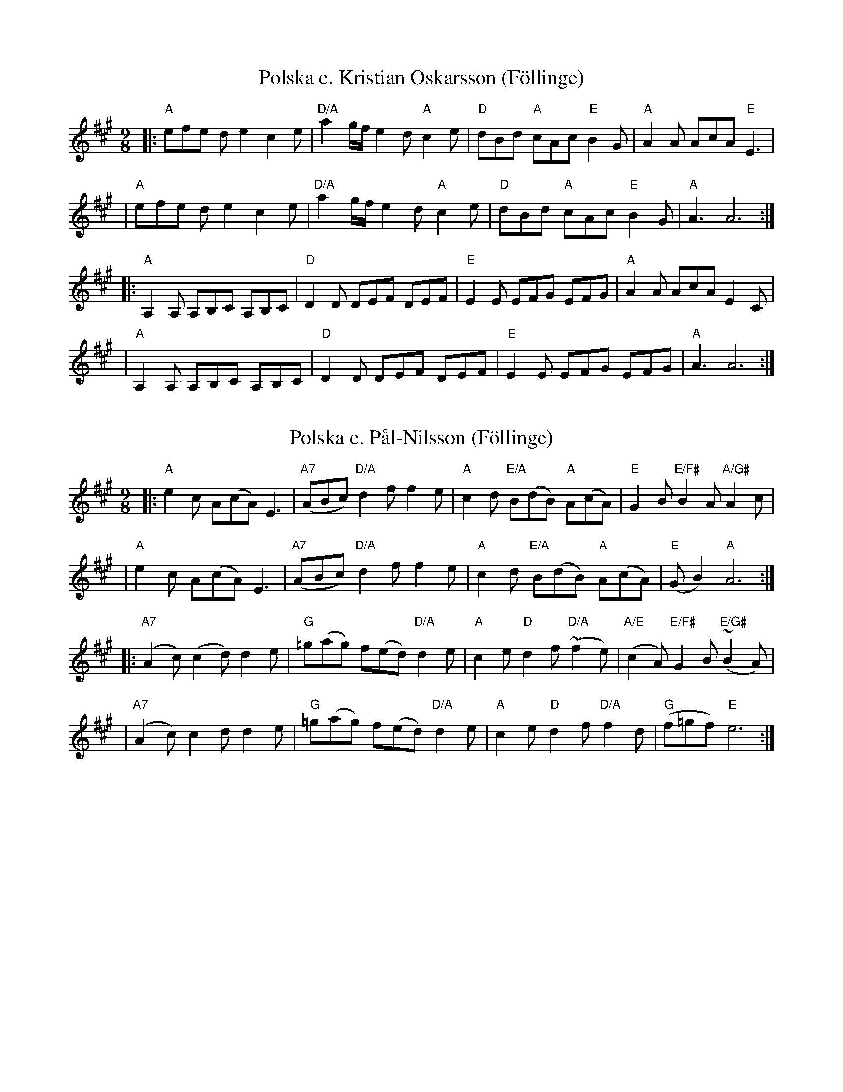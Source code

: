 Z:2006 Brian Wilson <Brian.Wilson@alumni.brown.edu>

X:1
T:Polska e. Kristian Oskarsson (F\"ollinge)
Z:2006 Brian Wilson <Brian.Wilson@alumni.brown.edu>
Z:Track 1, Swap, Red Jacket, first tune
M:9/8
L:1/8
K:A
|: "A"efe de2 c2e | "D/A"a2g/f/ e2d "A"c2e \
|  "D"dBd "A"cAc "E"B2G | "A"A2A AcA "E"E3 |
|  "A"efe de2 c2e | "D/A"a2g/f/ e2d "A"c2e \
|  "D"dBd "A"cAc "E"B2G | "A"A3 A6 :|
|: "A"A,2A, A,B,C A,B,C | "D"D2D DEF DEF \
|  "E"E2E EFG EFG | "A"A2A AcA E2C |
|  "A"A,2A, A,B,C A,B,C | "D"D2D DEF DEF \
|  "E"E2E EFG EFG | "A"A3 A6 :|

X:2
T:Polska e. P\aal-Nilsson (F\"ollinge)
Z:2006 Brian Wilson <Brian.Wilson@alumni.brown.edu>
Z:Jonssonlinjen, Musik f\"or hj\"artat och sulan, Track 29
M:9/8
L:1/8
K:A
|: "A"e2c A(cA) E3 | "A7"(ABc) "D/A"d2f f2e \
|  "A"c2d "E/A"B(dB) "A"A(cA) | "E"G2B "E/F#"B2A "A/G#"A2c |
|  "A"e2c A(cA) E3 | "A7"(ABc) "D/A"d2f f2e \
|  "A"c2d "E/A"B(dB) "A"A(cA) | "E"(GB2) "A"A6 :|
|: "A7"(A2c) (c2d) d2e | "G"=g(ag) f(ed) "D/A"d2e \
|  "A"c2e "D"d2f "D/A"(~f2e) | "A/E"(c2A) "E/F#"G2B "E/G#"(~B2A) |
|  "A7"(A2c) c2d d2e | "G"=g(ag) f(ed) "D/A"d2e \
|  "A"c2e "D"d2f "D/A"f2d | "G"(f=gf) "E"e6 :|


